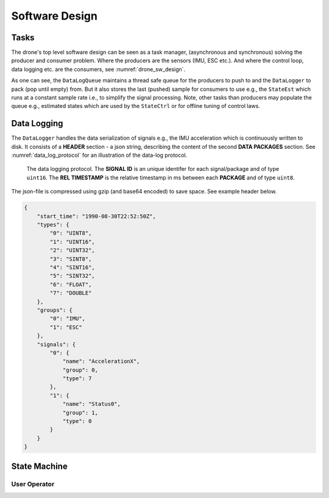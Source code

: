 Software Design
*****************

Tasks
=================
The drone's top level software design can be seen as a task manager, (asynchronous
and synchronous) solving the producer and consumer problem. Where the producers are
the sensors (IMU, ESC etc.). And where the control loop, data logging etc. are
the consumers, see :numref:`drone_sw_design`.

.. _drone_sw_design:
.. mermaid::
    :caption: Overview of the drone software design. Tasks are stadium-shaped nodes.

    graph LR
        ImuAccMag([ImuAccMag])
        ImuGyro([ImuGyro])
        ImuPres([ImuPres])

        EscRead([EscRead])
        EscWrite([EscWrite])

        RcReceiver([RcReceiver])

        StateEst([StateEst])
        StateCtrl([StateCtrl])

        DataLogger([DataLogger])

        DataLogQueue[(DataLogQueue)]

        ImuAccMag -- push 100 Hz --> DataLogQueue
        ImuGyro -- push 100 Hz --> DataLogQueue
        ImuPres -- push 10 Hz --> DataLogQueue
        EscRead -- push 1 Hz --> DataLogQueue
        RcReceiver -- push 100 Hz --> DataLogQueue

        DataLogQueue -- last value 100 Hz --> StateEst
        DataLogQueue -- last value 100 Hz --> StateCtrl
        DataLogQueue -- last value 100 Hz --> EscWrite
        DataLogQueue -- pack 10 Hz --> DataLogger

        subgraph Producers
        ImuAccMag
        ImuGyro
        ImuPres
        EscRead
        RcReceiver
        end

        subgraph Consumers
        StateEst
        StateCtrl
        EscWrite
        DataLogger
        end

As one can see, the ``DataLogQueue`` maintains a thread safe queue for the producers to
push to and the ``DataLogger`` to pack (pop until empty) from. But it also stores the last
(pushed) sample for consumers to use e.g., the ``StateEst`` which runs at a constant sample
rate i.e., to simplify the signal processing. Note, other tasks than producers may populate
the queue e.g., estimated states which are used by the ``StateCtrl`` or for offline
tuning of control laws.

Data Logging
=================
The ``DataLogger`` handles the data serialization of signals e.g., the IMU acceleration
which is continuously written to disk. It consists of a **HEADER** section - a json string,
describing the content of the second **DATA PACKAGES** section. See :numref:`data_log_protocol`
for an illustration of the data-log protocol.

.. _data_log_protocol:
.. figure:: figures/data_log_protocol.svg
    :width: 100%

    The data logging protocol. The **SIGNAL ID** is an unique identifer for each signal/package
    and of type ``uint16``. The **REL TIMESTAMP** is the relative timestamp in ms
    between each **PACKAGE** and of type ``uint8``.

The json-file is compressed using gzip (and base64 encoded) to save space. See example
header below.

.. code-block:: json

    {
        "start_time": "1990-08-30T22:52:50Z",
        "types": {
            "0": "UINT8",
            "1": "UINT16",
            "2": "UINT32",
            "3": "SINT8",
            "4": "SINT16",
            "5": "SINT32",
            "6": "FLOAT",
            "7": "DOUBLE"
        },
        "groups": {
            "0": "IMU",
            "1": "ESC"
        },
        "signals": {
            "0": {
                "name": "AccelerationX",
                "group": 0,
                "type": 7
            },
            "1": {
                "name": "Status0",
                "group": 1,
                "type": 0
            }
        }
    }

State Machine
=================

User Operator
---------------

.. mermaid::
    :caption: User operation of ESC's. LS: Left Switch. MS: Middle Switch.

    stateDiagram

        [*] --> Sound
        Sound --> Disarmed
        Disarmed --> Armed: LS Mid
        Armed --> Disarmed: LS Hi
        Armed --> Alive: LS Lo
        Alive --> Armed: LS Mid
        Disarmed --> [*]: MS Lo

